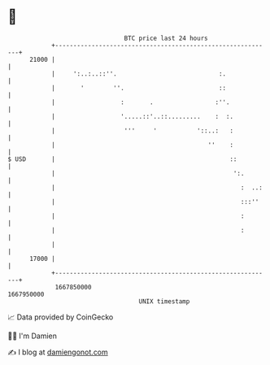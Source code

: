 * 👋

#+begin_example
                                   BTC price last 24 hours                    
               +------------------------------------------------------------+ 
         21000 |                                                            | 
               |     ':..:..::''.                            :.             | 
               |       '        ''.                          ::             | 
               |                  :       .                 :''.            | 
               |                  '.....::'..::.........    :  :.           | 
               |                   '''     '           '::..:   :           | 
               |                                          ''    :           | 
   $ USD       |                                                ::          | 
               |                                                 ':.        | 
               |                                                   :  ..:   | 
               |                                                   :::''    | 
               |                                                   :        | 
               |                                                   :        | 
               |                                                            | 
         17000 |                                                            | 
               +------------------------------------------------------------+ 
                1667850000                                        1667950000  
                                       UNIX timestamp                         
#+end_example
📈 Data provided by CoinGecko

🧑‍💻 I'm Damien

✍️ I blog at [[https://www.damiengonot.com][damiengonot.com]]
